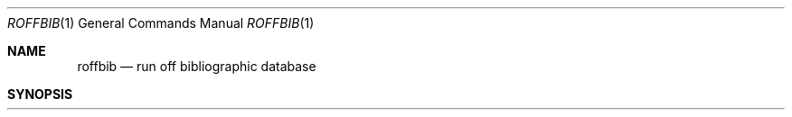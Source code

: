 .\" Copyright (c) 1983, 1990 Regents of the University of California.
.\" All rights reserved.
.\"
.\" Redistribution and use in source and binary forms, with or without
.\" modification, are permitted provided that the following conditions
.\" are met:
.\" 1. Redistributions of source code must retain the above copyright
.\"    notice, this list of conditions and the following disclaimer.
.\" 2. Redistributions in binary form must reproduce the above copyright
.\"    notice, this list of conditions and the following disclaimer in the
.\"    documentation and/or other materials provided with the distribution.
.\" 3. All advertising materials mentioning features or use of this software
.\"    must display the following acknowledgement:
.\"	This product includes software developed by the University of
.\"	California, Berkeley and its contributors.
.\" 4. Neither the name of the University nor the names of its contributors
.\"    may be used to endorse or promote products derived from this software
.\"    without specific prior written permission.
.\"
.\" THIS SOFTWARE IS PROVIDED BY THE REGENTS AND CONTRIBUTORS ``AS IS'' AND
.\" ANY EXPRESS OR IMPLIED WARRANTIES, INCLUDING, BUT NOT LIMITED TO, THE
.\" IMPLIED WARRANTIES OF MERCHANTABILITY AND FITNESS FOR A PARTICULAR PURPOSE
.\" ARE DISCLAIMED.  IN NO EVENT SHALL THE REGENTS OR CONTRIBUTORS BE LIABLE
.\" FOR ANY DIRECT, INDIRECT, INCIDENTAL, SPECIAL, EXEMPLARY, OR CONSEQUENTIAL
.\" DAMAGES (INCLUDING, BUT NOT LIMITED TO, PROCUREMENT OF SUBSTITUTE GOODS
.\" OR SERVICES; LOSS OF USE, DATA, OR PROFITS; OR BUSINESS INTERRUPTION)
.\" HOWEVER CAUSED AND ON ANY THEORY OF LIABILITY, WHETHER IN CONTRACT, STRICT
.\" LIABILITY, OR TORT (INCLUDING NEGLIGENCE OR OTHERWISE) ARISING IN ANY WAY
.\" OUT OF THE USE OF THIS SOFTWARE, EVEN IF ADVISED OF THE POSSIBILITY OF
.\" SUCH DAMAGE.
.\"
.\"     @(#)roffbib.1	6.3 (Berkeley) 07/24/90
.\"
.Dd 
.Dt ROFFBIB 1
.Os BSD 4.2
.Sh NAME
.Nm roffbib
.Nd run off bibliographic database
.Sh SYNOPSIS
.Nm roffbib
.Op Fl e
.Op Fl h
.Op Fl n
.Op Fl o
.Op Fl r
.Op Fl s
.Oo
.Op Fl T Ar term
.Oo
.Op Fl x
.Op Fl m Ar mac
.Op Fl V
.Op Fl Q
.Ar
.Sh DESCRIPTION
.Nm Roffbib
is a shell script which prints out all records in a bibliographic database,
in bibliography format rather than as footnotes or endnotes.
Generally it is used in conjunction with
.Xr sortbib  :
.Pp
.Dl sortbib  database \&| roffbib
.Pp
.Nm Roffbib
accepts most of the options understood by
.Xr nroff  1  ,
such as the
.Fl T
flag to specify terminal type.
.Pp
If abstracts or comments are entered in the database following the %X field key,
.Nm roffbib
will format them into paragraphs for an annotated bibliography.
Several %X fields may be given if several
annotation paragraphs are desired.
.Pp
Options exclusive to
.Nm roffbib :
.Tp Fl x
Suppresses the printing of %X abstracts.
.Tp Fl V
Send output to the Versatec (use vtroff).
.Tp Fl Q
Queue the output to the default troff device.
.Tp
.Pp
If neither the
.Fl Q
or
.Fl V
flags are given,
.Nm
sends the output to the standard output.
The default macros for
.Nm
are in 
.Pa /usr/share/tmac/tmac.bib .
These can be over ridden by
specifying a user-defined set with the
.Fl m
option.
.Pp
Four command-line registers control formatting style
of the bibliography, much like the number registers of
.Xr ms  7  .
The command-line argument
.Cx Fl r
.Ar N1
.Cx
will number
the references starting at one  1 .
The flag
.Cx Fl r
.Ar V2
.Cx
will double space the biblio\%graphy,
while
.Cx Fl r
.Ar V1
.Cx
will double space references
but single space annotation paragraphs.
The line length can be changed from the default 6.5 inches
to 6 inches with the
.Cx Fl r
.Ar L6i
.Cx
argument,
and the page offset can be set from the default of 0
to one inch by specifying
.Cx Fl r
.Ar O1i
.Cx
(capital O, not zero).
Note: with the
.Fl V
and
.Fl Q
flags
the default page offset is already one inch.
.Pp
.Nm Roffbib
is limited, but it is a good script to copy and adopt
for one's own needs, as it does demonstrate usage of
.Xr refer 1 .
.Sh FILES
.Dw /usr/share/tmac/tmac.bib
.Di L
.Dp Pa /usr/bin/roffbib
.Nm
script.
.Dp Pa /usr/share/tmac/tmac.bib
file of macros used by
.Xr nroff 1
and
.Xr troff 1
.Dp
.Sh SEE ALSO
.Xr refer 1 ,
.Xr addbib 1 ,
.Xr sortbib 1 ,
.Xr indxbib 1 ,
.Xr lookbib 1
.Sh HISTORY
.Nm Roffbib
appeared in 4.2 BSD.
.Sh BUGS
Users have to rewrite macros
to create customized formats.
